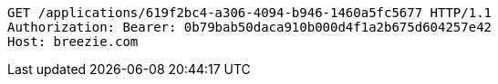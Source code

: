 [source,http,options="nowrap"]
----
GET /applications/619f2bc4-a306-4094-b946-1460a5fc5677 HTTP/1.1
Authorization: Bearer: 0b79bab50daca910b000d4f1a2b675d604257e42
Host: breezie.com

----